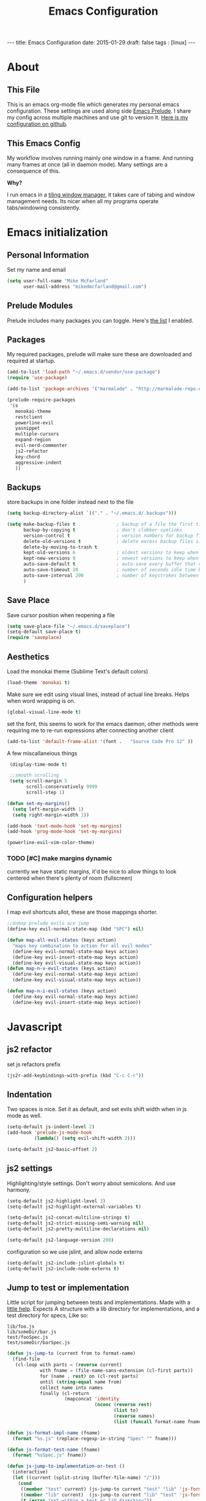 #+BEGIN_HTML
---
title: Emacs Configuration
date: 2015-01-29
draft: false
tags : [linux]
---
#+END_HTML
#+FILETAGS: :computer:
#+TITLE: Emacs Configuration

* About
** This File
  This is an emacs org-mode file which generates my personal emacs
  configuration. These settings are used along side [[http://github.com/bbatsov/prelude][Emacs Prelude]]. I
  share my config across multiple machines and use git to version it.
  [[http://github.com/mikedmcfarland/emacs-config][Here is my configuration on github]].

** This  Emacs Config
  My workflow involves running mainly one window in a frame. And
  running many frames at once (all in daemon mode). Many settings are
  a consequence of this.

  *Why?*

  I run emacs in a [[http://i3wm.org][tiling window manager]], it takes care of tabing and
  window management needs. Its nicer when all my programs operate
  tabs/windowing consistently.

* Emacs initialization

** Personal Information
Set my name and email
  #+begin_src emacs-lisp
    (setq user-full-name "Mike McFarland"
          user-mail-address "mikedmcfarland@gmail.com")
  #+end_src

** Prelude Modules
   Prelude includes many packages you can toggle. Here's [[https://github.com/mikedmcfarland/emacs-config/blob/master/prelude-modules.el][the list]] I enabled.


** Packages
   My required packages, prelude will make sure these are downloaded
   and required at startup.
   #+begin_src emacs-lisp
     (add-to-list 'load-path "~/.emacs.d/vendor/use-package")
     (require 'use-package)

     (add-to-list 'package-archives '("marmalade" . "http://marmalade-repo.org/packages/"))

     (prelude-require-packages
      '(s
        monokai-theme
        restclient
        powerline-evil
        yasnippet
        multiple-cursors
        expand-region
        evil-nerd-commenter
        js2-refactor
        key-chord
        aggressive-indent
        ))

   #+end_src

** Backups
    store backups in one folder instead next to the file
    #+begin_src emacs-lisp
      (setq backup-directory-alist `(("." . "~/.emacs.d/.backups")))

      (setq make-backup-files t               ; backup of a file the first time it is saved.
            backup-by-copying t               ; don't clobber symlinks
            version-control t                 ; version numbers for backup files
            delete-old-versions t             ; delete excess backup files silently
            delete-by-moving-to-trash t
            kept-old-versions 6               ; oldest versions to keep when a new numbered backup is made (default: 2)
            kept-new-versions 9               ; newest versions to keep when a new numbered backup is made (default: 2)
            auto-save-default t               ; auto-save every buffer that visits a file
            auto-save-timeout 20              ; number of seconds idle time before auto-save (default: 30)
            auto-save-interval 200            ; number of keystrokes between auto-saves (default: 300)
            )

    #+end_src

** Save Place
    Save cursor position when reopening a file
    #+begin_src emacs-lisp
      (setq save-place-file "~/.emacs.d/saveplace")
      (setq-default save-place t)
      (require 'saveplace)
    #+end_src

** Aesthetics
   Load the monokai theme (Sublime Text's default colors)
   #+begin_src emacs-lisp
     (load-theme 'monokai t)
   #+end_src

   Make sure we edit using visual lines, instead of actual line breaks.
   Helps when word wrapping is on.
   #+begin_src emacs-lisp
     (global-visual-line-mode t)
   #+end_src

   set the font, this seems to work for the emacs daemon, other methods
   were requiring me to re-run expressions after connecting another client
   #+begin_src emacs-lisp
     (add-to-list 'default-frame-alist '(font .   "Source Code Pro 12" ))
   #+end_src


   A few miscallaneious things
   #+begin_src emacs-lisp
     (display-time-mode t)

     ;;smooth scrolling
     (setq scroll-margin 5
           scroll-conservatively 9999
           scroll-step 1)

    (defun set-my-margins()
      (setq left-margin-width 1)
      (setq right-margin-width 1))

    (add-hook 'text-mode-hook 'set-my-margins)
    (add-hook 'prog-mode-hook 'set-my-margins)

    (powerline-evil-vim-color-theme)
   #+end_src

*** TODO [#C] make margins dynamic
    currently we have static margins, it'd be nice to allow things to look
    centered when there's plenty of room (fullscreen)

** Configuration helpers
I map evil shortcuts allot, these are those mappings shorter.
   #+begin_src emacs-lisp
     ;;Unmap prelude evils ace jump
     (define-key evil-normal-state-map (kbd "SPC") nil)

     (defun map-all-evil-states (keys action)
       "maps key combination to action for all evil modes"
       (define-key evil-normal-state-map keys action)
       (define-key evil-insert-state-map keys action)
       (define-key evil-visual-state-map keys action))
     (defun map-n-v-evil-states (keys action)
       (define-key evil-normal-state-map keys action)
       (define-key evil-visual-state-map keys action))

     (defun map-n-i-evil-states (keys action)
       (define-key evil-normal-state-map keys action)
       (define-key evil-insert-state-map keys action))
   #+end_src
* Javascript
** js2 refactor
  set js refactors prefix
  #+begin_src emacs-lisp
    (js2r-add-keybindings-with-prefix (kbd "C-c C-r"))
  #+end_src
** Indentation
   Two spaces is nice. Set it as default, and set evils shift width
   when in js mode as well.
  #+begin_src emacs-lisp
    (setq-default js-indent-level 2)
    (add-hook 'prelude-js-mode-hook
              (lambda() (setq evil-shift-width 2)))

    (setq-default js2-basic-offset 2)
  #+end_src

** js2 settings
  Highlighting/style settings. Don't worry about semicolons. And use harmony.
  #+begin_src emacs-lisp
    (setq-default js2-highlight-level 3)
    (setq-default js2-highlight-external-variables t)

    (setq-default js2-concat-multiline-strings t)
    (setq-default js2-strict-missing-semi-warning nil)
    (setq-default js2-pretty-multiline-declarations nil)

    (setq-default js2-language-version 200)
  #+end_src

  configuration so we use jslint, and allow node externs
  #+begin_src emacs-lisp
    (setq-default js2-include-jslint-globals t)
    (setq-default js2-include-node-externs t)
  #+end_src

** Jump to test or implementation
  Little script for jumping between tests and implementations. Made
  with a [[http://emacs.stackexchange.com/questions/7308/define-key-to-toggle-between-javascript-implementation-and-test-file/7316#7316][little help]]. Expects A structure with a lib directory for
  implementations, and a test directory for specs, Like so:
  #+BEGIN_EXAMPLE
    lib/foo.js
    lib/someDir/bar.js
    test/fooSpec.js
    test/someDir/barSpec.js
  #+END_EXAMPLE

  #+begin_src emacs-lisp
    (defun js-jump-to (current from to format-name)
      (find-file
       (cl-loop with parts = (reverse current)
                with fname = (file-name-sans-extension (cl-first parts))
                for (name . rest) on (cl-rest parts)
                until (string-equal name from)
                collect name into names
                finally (cl-return
                         (mapconcat 'identity
                                    (nconc (reverse rest)
                                           (list to)
                                           (reverse names)
                                           (list (funcall format-name fname) )) "/" )))))

    (defun js-format-impl-name (fname)
      (format "%s.js" (replace-regexp-in-string "Spec" "" fname)))

    (defun js-format-test-name (fname)
      (format "%sSpec.js" fname))

    (defun js-jump-to-implementation-or-test ()
      (interactive)
      (let ((current (split-string (buffer-file-name) "/")))
        (cond
         ((member "test" current) (js-jump-to current "test" "lib" 'js-format-impl-name))
         ((member "lib" current)  (js-jump-to current "lib" "test" 'js-format-test-name))
         (t (error "not within a test or lib directory"))
      )))
  #+end_src

** align declarations
Aligning require statements at the top, or variable literal assignments
is something that can make code more readable, but its too painful to do
manually all the time. This seeks out '=' or ':' in lines, and aligns them.

#+begin_src emacs-lisp
  (defun js-align-assignments (&optional NUM)
    (interactive "p")
    ;;Keep them separate align calls, otherwise colons align with spaces
    ;;if they're in the same region
    (align-regexp (region-beginning) (region-end) "\\(\\s-*\\)=")
    (align-regexp (region-beginning) (region-end) "\\(\\s-*\\):"))

  (evil-define-key `normal js2-mode-map (kbd "SPC \\") 'js-align-assignments)
  (evil-define-key `visual js2-mode-map (kbd "SPC \\") 'js-align-assignments)

#+end_src




* Jade
  #+begin_src emacs-lisp
    (use-package jade-mode
      :load-path "~/.emacs.d/vendor/jade-mode"
      :mode "\\.jade$")
  #+end_src


* elisp
  Emacs has warnings about documenting elisp code.
  I don't follow these rules, so disable them
  #+begin_src emacs-lisp
    (setq-default flycheck-disabled-checkers '(emacs-lisp-checkdoc))
  #+end_src


* dot diagrams
#+begin_src emacs-lisp
  (use-package graphviz-dot-mode
    :load-path "~/.emacs.d/vendor/graphviz-dot-mode"
    :mode "\\.dot$")
#+end_src

* Snippets And Autocompletion
** Yasnippet

   Load YASnippet configuration
   #+begin_src emacs-lisp
     (setq yas-snippet-dirs '("~/.emacs.d/snippets"))
     (yas-reload-all)
     (add-hook 'prog-mode-hook 'yas-minor-mode)
     (add-hook 'text-mode-hook 'yas-minor-mode)
     (add-hook 'org-mode-hook  'yas-minor-mode)
   #+end_src
** Company

   Using mainly companys default prelude settings. Except I
   don't want any delay in suggestions.
   #+begin_src emacs-lisp
     (setq company-idle-delay 0)
   #+end_src

** Tab
   So, Company mode and YASnippet step on each other toes. So These
   functions are to help TAB have the behaviour I expect. Attempt
   these actions, and do the first one that works.
   1. expand yas snippet
   2. auto complete with company
   3. indent
   #+begin_src emacs-lisp
     (defun check-expansion ()
       (save-excursion
         (if (looking-at "\\_>") t
           (backward-char 1)
           (if (looking-at "\\.") t
             (backward-char 1)
             (if (looking-at "->") t nil)))))

     (defun do-yas-expand ()
       (let ((yas/fallback-behavior 'return-nil))
         (yas/expand)))

     (defun tab-indent-or-complete ()
       (interactive)
       (if (minibufferp)
           (minibuffer-complete)
         (if (or (not yas/minor-mode)
                 (null (do-yas-expand)))
             (if (check-expansion)
                 (company-complete-common)
               (indent-for-tab-command)))))
   #+end_src

   I became fairly frustrated trying to bind tab, so this is a fairly
   dirty way of altering the keymaps of company and yas-minor
   modes.

   #+begin_src emacs-lisp
     (defun bind-tab-properly ()
       "Binds tab to tab-indent-or-complete, overwritting yas and company bindings"
       (interactive)
       ;;overwrite yas and company tab mappings
       (define-key yas-minor-mode-map (kbd "<tab>") 'tab-indent-or-complete)
       (define-key yas-minor-mode-map (kbd "TAB") 'tab-indent-or-complete)
       (define-key company-active-map [tab] 'tab-indent-or-complete)
       (define-key company-active-map (kbd "TAB") 'tab-indent-or-complete))

     (add-hook 'company-mode-hook 'bind-tab-properly)

   #+end_src

*** TODO [#C] make tab binding / completion a minor mode

* Custom Commands
** create-new-empty-buffer
#+begin_src emacs-lisp
  (defun create-new-empty-buffer ()
    "Open a new empty buffer."
    (interactive)
    (let ((buf (generate-new-buffer "untitled")))
      (switch-to-buffer buf)
      (funcall (and initial-major-mode))
      (setq buffer-offer-save t)))
#+end_src

** just-my-main-window
    This is something I created with some [[http://emacs.stackexchange.com/questions/7418/define-a-main-window-and-then-close-all-others/7424#7424][help]]. The main window is
    defined per frame, and at any point I may wish to close all
    windows besides the main (to get back to work).

    #+begin_src emacs-lisp
      (defun mark-this-window-as-main ()
        "Mark the current window as the main window."
        (interactive)
        (mapc (lambda (win) (set-window-parameter win 'main nil))
          (window-list))
        (set-window-parameter nil 'main t))

      (defun get-main-window()
        "Find and return the main window or nil if non exists."
        (cl-find-if (lambda (win) (window-parameter win 'main)) (window-list)))

      (defun just-my-main-window ()
        "Show only the main window"
        (interactive)
        (delete-other-windows (get-main-window)))
    #+end_src

    Add some hooks to make sure the appropriate window is marked as
    main. That'll be code and document windows.

    #+begin_src emacs-lisp
      (add-hook 'prog-mode-hook 'mark-this-window-as-main)
      (add-hook 'text-mode-hook 'mark-this-window-as-main)
      (add-hook 'org-mode-hook 'mark-this-window-as-main)
    #+end_src


* Org-mode
** Misc
Automatically put us into org-indent-mode when editing org files
#+begin_src emacs-lisp
  (add-hook 'org-mode-hook 'org-indent-mode)
#+end_src

** org-babel
language definitions for org babel
#+begin_src emacs-lisp
  (org-babel-do-load-languages
   'org-babel-load-languages
   '((js . t)
     (emacs-lisp . t)
     (scala . t)
     (sh . t)
     (dot . t)
     ))
#+end_src

open source code blocks in new frames.
#+begin_src emacs-lisp
  (set 'org-src-window-setup 'current-window)
#+end_src

org mode maps the language mode by name, remap to proper modes
when the language name doesn't match exactly
#+begin_src emacs-lisp
  (add-to-list 'org-src-lang-modes '("js" . js2))
  (add-to-list 'org-src-lang-modes '("dot" . graphviz-dot))
#+end_src

lets use babel-node instead of node (for es6 features).
This needs babel installed globally to work.
#+begin_src emacs-lisp
  (setq org-babel-js-cmd "babel-node")
#+end_src

use relative file links when tangling/detangling
#+begin_src emacs-lisp
  (setq org-babel-tangle-use-relative-file-links t)
#+end_src


** org-agenda

Pull in all org files for my agenda from:
- my ~/notes directory
- recursively through my ~/projects

   #+begin_src emacs-lisp
  (defun update-org-agenda-files ()
    (interactive)
    (let*
        ((entries
          '("~/notes"))
         (rec-entries
          '("~/projects"))
         (rec-files
          (mapcan
           'find-org-file-recursively
           rec-entries))

         (all-org-files (append entries rec-files)))
      (setq org-agenda-files all-org-files)))

  (defun find-org-file-filter (name)
    (not (s-contains? "node_modules" name)))

  ;; recursively find .org files in provided directory
  ;; modified from an Emacs Lisp Intro example
  (defun find-org-file-recursively (directory &optional filext)
    "Return .org and .org_archive files recursively from DIRECTORY.
  If FILEXT is provided, return files with extension FILEXT instead."
    ;; FIXME: interactively prompting for directory and file extension
    (let* (org-file-list
           (case-fold-search t)           ; filesystems are case sensitive
           (file-name-regex "^[^.#].*")   ; exclude .*
           (filext (if filext filext "org$\\\|org_archive"))
           (fileregex (format "%s\\.\\(%s$\\)" file-name-regex filext))
           (cur-dir-list (directory-files directory t file-name-regex)))
      ;; loop over directory listing
      (dolist (file-or-dir cur-dir-list org-file-list) ; returns org-file-list
        (cond
         ((file-regular-p file-or-dir) ; regular files
          (if (string-match fileregex file-or-dir) ; org files
              (add-to-list 'org-file-list file-or-dir)))
         ((file-directory-p file-or-dir)
          (if (find-org-file-filter file-or-dir)
              (dolist (org-file (find-org-file-recursively file-or-dir filext)
                                org-file-list) ; add files found to result
                (add-to-list 'org-file-list org-file))))))))

  (update-org-agenda-files)

   #+end_src



Configure shortcuts and settings for org agenda
   #+begin_src emacs-lisp
  (use-package org-agenda
    :bind ("C-c a" . org-agenda)
    :config
    (progn
      ;;we dont use evil in agenda, but j/k should be vim style
      (define-key org-agenda-mode-map "j" 'org-agenda-next-line)
      (define-key org-agenda-mode-map "k" 'org-agenda-previous-line)
      ;; (setq org-agenda-start-with-follow-mode t)
      ))
   #+end_src

** Org capture
Set up capture templates and shortcuts.
   #+begin_src emacs-lisp
     (use-package org-capture
       :config
       (progn
         (setq org-capture-templates
               '(
                 ("t" "Todo" entry (file+headline "~/notes/tasks.org" "Tasks")
                  "* TODO %?\n  %i\n  %a")
                 ("e" "Emacs Todo" entry (file+headline "~/.emacs.d/personal/settings.org" "Tasks")
                  "* TODO %?\n  %i\n  %a")
                 ("p" "Project Todo" entry (function bear-org-project-jump-to-tasks)
                  "* TODO %?\n  %i\n  %a")
                 ("j" "Journal" entry (file+datetree "~/notes/journal.org")
                  "* %?\nEntered on %U\n  %i\n  %a")))

         (map-n-v-evil-states " oc" 'org-capture)
         ))
   #+end_src

These functions allow the project template to work.
They add tasks to the appropriate org file (and section) based on the current project.

   #+begin_src emacs-lisp
     (defun bear-org-jump-to-tasks()
       "Jumps to the tasks within the current org file. If no task section
     exists, one is created"
       (interactive)
       (goto-char (point-min))
       (unless
           (re-search-forward
            "^[[:space:]]*\\*.[[:space:]]*\\(tasks\\|planned\\|todos\\)[[:space:]]*"
            nil t)
         (progn
           (goto-char (point-max))
           (newline)
           (insert "* Tasks")
           (newline))))

     (defun bear-org-project-jump ()
       "Jumps to the projects org file (dominating file named readme.org or
     todo.org in)"
       (interactive)
       (let* ((dir (file-name-directory (buffer-file-name)))
              (match "^\\([rR][eE][aA][dD][mM][dE]\\|[tT][oO][dD][oO]\\)\\.[oO][rR][gG]$")
              (get-matched (lambda(parent) (car (directory-files parent nil match))))
              (matched-dir (locate-dominating-file dir get-matched))
              (matched-file (funcall get-matched matched-dir)))
         (find-file (concat matched-dir matched-file))))


     (defun bear-org-project-jump-to-tasks ()
       "Finds the org file and location associated with project tasks, and jumps to it"
       (interactive)
       (if (string= (file-name-extension (buffer-file-name)) "org")
           (bear-org-jump-to-tasks)
         (progn
           (bear-org-project-jump)
           (bear-org-jump-to-tasks))))
   #+end_src

** Org-clock (time-tracking)
set up org clocking shortcuts and settings
   #+begin_src emacs-lisp
     (setq org-clock-persist 'history)
     (org-clock-persistence-insinuate)

     (use-package org-clock
       :config
       (progn
         (map-n-v-evil-states " oki" 'org-clock-in)
         (map-n-v-evil-states " oko" 'org-clock-out)
         (map-n-v-evil-states " okx" 'org-clock-in-last)
         (map-n-v-evil-states " oke" 'org-clock-out)
         (add-hook 'org-clock-in-prepare-hook
                   'my-org-mode-ask-effort)

         (defun my-org-mode-ask-effort ()
           "Ask for an effort estimate when clocking in."
           (unless (org-entry-get (point) "Effort")
             (let ((effort
                    (completing-read
                     "Effort: "
                     (org-entry-get-multivalued-property (point) "Effort"))))
               (unless (equal effort "")
                 (org-set-property "Effort" effort)))))
         ))

   #+end_src


* Key Bindings
A bunch of keybindings that really should be put into appropriate sections.
  #+begin_src emacs-lisp
    ;;remove forward motion from evil motion ma
    (define-key evil-motion-state-map " " nil)

    (define-key evil-normal-state-map (kbd "g t") 'js-jump-to-implementation-or-test)

    ;;map control s p to finding a file with projectile
    (global-set-key (kbd "C-S-p") 'projectile-find-file)

    ;;have j and k go down to next visual line
    (define-key evil-normal-state-map (kbd "j") 'evil-next-visual-line)
    (define-key evil-normal-state-map (kbd "k") 'evil-previous-visual-line)

    (global-set-key (kbd "C-c C-n") 'create-new-empty-buffer)
    (global-set-key (kbd "C-c C-o") 'just-my-main-window)
    (define-key org-mode-map (kbd "C-c C-o") 'just-my-main-window)

    (global-set-key (kbd "RET") 'newline-and-indent)

    ;;Remap alt p to switching a project with projectile
    (global-set-key (kbd "M-p") 'projectile-switch-project)

    (global-set-key (kbd "C-h") 'previous-buffer)
    (global-set-key (kbd "C-l") 'next-buffer)
    (global-set-key (kbd "C-S-h") 'winner-undo)
    (global-set-key (kbd "C-S-l") 'winner-redo)
    (global-set-key (kbd "C-c C-q") 'kill-this-buffer)

    (global-set-key (kbd "C-S-m") 'mc/mark-all-like-this-dwim)
    (map-n-v-evil-states (kbd "SPC m") 'mc/mark-next-like-this)
    (define-key mc/keymap (kbd "C-n") 'mc/mark-next-like-this)
    (define-key mc/keymap (kbd "C-S-n") 'mc/skip-to-next-like-this)
    (define-key mc/keymap (kbd "C-p") 'mc/unmark-next-like-this)
    (define-key mc/keymap (kbd "C-S-p") 'mc/unmark-previous-like-this)

    (global-set-key (kbd "C-S-SPC") 'er/contract-region)
    (global-set-key (kbd "C-SPC") 'er/expand-region)

    (map-n-v-evil-states (kbd "SPC j") 'evil-ace-jump-two-chars-mode)
    (map-n-v-evil-states (kbd "SPC r") 'js2r-rename-var)
    (map-n-v-evil-states (kbd "SPC l") 'js2r-log-this)
    (map-n-v-evil-states (kbd "SPC c") 'evilnc-comment-or-uncomment-lines)
    (map-n-v-evil-states (kbd "SPC p") 'projectile-find-file)

    (global-set-key (kbd "C-s") 'save-buffer)
    (map-n-v-evil-states (kbd "SPC s") 'save-buffer)

    (define-key evil-normal-state-map (kbd "gp") 'evil-select-last-yanked-text)

    (setq evil-default-state `normal)
    (evil-define-key `normal org-src-mode-map (kbd "SPC '") 'org-edit-src-save-and-exit)
    (evil-define-key `normal org-src-mode-map (kbd "SPC s") 'org-edit-src-save)
    (define-key org-src-mode-map (kbd "C-s") 'org-edit-src-save)
    (evil-define-key `normal org-mode-map (kbd "SPC '") 'org-edit-special)


    (defun org-edit-src-save-and-exit()
      (interactive)
      (org-edit-src-save)
      (org-edit-src-exit 'exit))

    ;; (map-n-v-evil-states  (kbd "SPC i") 'helm-swoop)
    (global-set-key (kbd "C-S-i") 'helm-projectile-ack)

    ;; (define-key isearch-mode-map (kbd "M-i") 'helm-swoop-from-isearch)
    ;; (require 'helm-swoop)
    ;; (define-key helm-swoop-map (kbd "M-i") 'helm-multi-swoop-all-from-helm-swoop)

    (map-n-v-evil-states (kbd "go") 'find-file-other-frame)
    (define-key company-active-map (kbd "C-n") 'company-select-next-or-abort)
    (define-key company-active-map (kbd "C-p") 'company-select-previous-or-abort)

    (define-key js2-mode-map (kbd "C-c C-o") nil)
    ;; (map-n-i-evil-states (kbd "C-S-k") 'move-text-up)
    ;; (map-n-i-evil-states (kbd "C-S-j") 'move-text-down)
    ;; (evil-define-key `normal js2-mode-map (kbd "C-S-k") 'js2r-move-line-up)
    ;; (evil-define-key `insert js2-mode-map (kbd "C-S-k") 'js2r-move-line-up)
    ;; (evil-define-key `normal js2-mode-map (kbd "C-S-j") 'js2r-move-line-down)
    ;; (evil-define-key `insert js2-mode-map (kbd "C-S-j") 'js2r-line-move-down)

    ;; (define-key evil-normal-state-local-map (kbd "<right>") 'hannesr/evil-normal-move-character-forward)
    ;; (define-key evil-normal-state-local-map (kbd "<left>") 'hannesr/evil-normal-move-character-backward)
    ;; (define-key evil-visual-state-local-map (kbd "<right>") 'hannesr/evil-visual-move-selection-forward)
    ;; (define-key evil-visual-state-local-map (kbd "<left>") 'hannesr/evil-visual-move-selection-backward)

  #+end_src

** TODO [#C] Clean up keyboard shortcuts
- More consistency is needed, think about appropriate prefixes.
- Ctrl p is a poor project launching shortcut (too many
  applications use it for 'previous'


* Key chords
kj is a convenient exit compared to escape
#+begin_src emacs-lisp
  (setq key-chord-two-keys-delay 0.5)
  (key-chord-define evil-insert-state-map "kj" 'evil-normal-state)
  (key-chord-mode +1)
#+end_src

* Evil
  Evil is an emulation layer for Vim ontop of emacs. It's a very faithful emulation.

** Select last yanked text
   This function will select whatever texted you pasted last (in the buffer).
   #+begin_src emacs-lisp

     (defun evil-select-last-yanked-text ()
       "uses evils markers to select the last yanked text"
       (interactive)
       (evil-goto-mark ?\[)
       (evil-visual-char)
       (evil-goto-mark ?\]))

     ;; (defun evil-yank-and-indent-text ()
     ;;   (interactive)
     ;;   (evil-paste-after)
     ;;   (evil-indent)
     ;;   (evil-goto-mark ?\[))

   #+end_src
** Escape should exit things
  Stole this from somewhere, attempts to map escape to various
  exits. It isn't perfect however, and I still need ctrl g from time
  to time.
#+begin_src emacs-lisp
  (defun minibuffer-keyboard-quit ()
    "Abort recursive edit.
  In Delete Selection mode, if the mark is active, just deactivate it;
  then it takes a second \\[keyboard-quit] to abort the minibuffer."
    (interactive)
    (if (and delete-selection-mode transient-mark-mode mark-active)
        (setq deactivate-mark  t)
      (when (get-buffer "*Completions*") (delete-windows-on "*Completions*"))
      (abort-recursive-edit)))

  (define-key evil-normal-state-map [escape] 'keyboard-quit)
  (define-key evil-visual-state-map [escape] 'keyboard-quit)
  (define-key minibuffer-local-map [escape] 'minibuffer-keyboard-quit)
  (define-key minibuffer-local-ns-map [escape] 'minibuffer-keyboard-quit)
  (define-key minibuffer-local-completion-map [escape] 'minibuffer-keyboard-quit)
  (define-key minibuffer-local-must-match-map [escape] 'minibuffer-keyboard-quit)
  (define-key minibuffer-local-isearch-map [escape] 'minibuffer-keyboard-quit)
  (define-key minibuffer-local-isearch-map [escape] 'minibuffer-keyboard-quit)
  (define-key mc/keymap [escape] 'mc/keyboard-quit)
  (global-set-key [escape] 'evil-exit-emacs-state)
#+end_src

** Miscellaneous
Evil star allows you to use the * shortcut on visually selected text.
Should be default vim behavior if you ask me.
#+begin_src emacs-lisp
  (require 'evil-visualstar)
  (global-evil-visualstar-mode t)
#+end_src


** Evil vs mutliple-cursors
Multiple cursors and evil [[https://github.com/magnars/multiple-cursors.el/issues/17][don't play well together]]. I ripped this
solution from [[https://github.com/jcpetkovich/.emacs.d][these configs]]. It disables evil while multiple-cursors
is running. This allows js2-refactor to still work nicely for me.
I can still use multiple cursors too, but it's less awesome without
vim keybindings.

  #+begin_src emacs-lisp
    (defun user-utils/evil-visual-or-normal-p ()
      "True if evil mode is enabled, and we are in normal or visual mode."
      (and (bound-and-true-p evil-mode)
           (not (memq evil-state '(insert emacs)))))

    (defun mc-evil-compat/switch-to-emacs-state ()
      (when (user-utils/evil-visual-or-normal-p)

        (setq mc-evil-compat/evil-prev-state evil-state)

        (when (region-active-p)
          (setq mc-evil-compat/mark-was-active t))

        (let ((mark-before (mark))
              (point-before (point)))

          (evil-emacs-state 1)

          (when (or mc-evil-compat/mark-was-active (region-active-p))
            (goto-char point-before)
            (set-mark mark-before)))))

    (defun mc-evil-compat/back-to-previous-state ()
      (when mc-evil-compat/evil-prev-state
        (unwind-protect
            (case mc-evil-compat/evil-prev-state
              ((normal visual) (evil-force-normal-state))
              (t (message "Don't know how to handle previous state: %S"
                          mc-evil-compat/evil-prev-state)))
          (setq mc-evil-compat/evil-prev-state nil)
          (setq mc-evil-compat/mark-was-active nil))))

    (add-hook 'multiple-cursors-mode-enabled-hook
              'mc-evil-compat/switch-to-emacs-state)
    (add-hook 'multiple-cursors-mode-disabled-hook
              'mc-evil-compat/back-to-previous-state)

    (defun mc-evil-compat/rectangular-switch-state ()
      (if rectangular-region-mode
          (mc-evil-compat/switch-to-emacs-state)
        (setq mc-evil-compat/evil-prev-state nil)))

    ;; When running edit-lines, point will return (position + 1) as a
    ;; result of how evil deals with regions
    (defadvice mc/edit-lines (before change-point-by-1 activate)
      (when (user-utils/evil-visual-or-normal-p)
        (if (> (point) (mark))
            (goto-char (1- (point)))
          (push-mark (1- (mark))))))

    (add-hook 'rectangular-region-mode-hook 'mc-evil-compat/rectangular-switch-state)

    (defvar mc--default-cmds-to-run-once nil)
  #+end_src

* Multiple Cursors
mc's fast key expansion was getting in the way of my other shortcuts.
So Disable it.
#+begin_src emacs-lisp
  (require 'multiple-cursors)
  ;; Don't use expand-region fast keys
  (setq expand-region-fast-keys-enabled nil)
#+end_src

* Ace Jump
I thought i'd use this, I really don't.
It's cool but less functional then I expected (for my workflow)
#+begin_src emacs-lisp
  (setq ace-jump-mode-scope 'frame)
  (setq ace-jump-mode-move-keys
        (loop for i from ?a to ?z collect i))

  (require 'ace-jump-mode)
  (defun evil-ace-jump-two-chars-mode (query-char query-char-2)
    "evil AceJump two chars mode"
    (interactive (list (read-char "First Char:")
                       (read-char "Second:")))

    (if (eq (ace-jump-char-category query-char) 'other)
      (error "[AceJump] Non-printable character"))

    ;; others : digit , alpha, punc
    (setq ace-jump-query-char query-char)
    (setq ace-jump-current-mode 'evil-ace-jump-char-mode)
    (ace-jump-do (regexp-quote (concat (char-to-string query-char)
                                       (char-to-string query-char-2)))))
#+end_src

* DONE helm swoop
helm swoop config and shortcuts. I use this mainly for current buffer searches.
CLOSED: [2015-02-11 Wed 14:05]
#+begin_src emacs-lisp
  (use-package helm-swoop
    :load-path "~/.emacs.d/vendor/helm-swoop"
    :config
    (setq
     helm-swoop-pre-input-function (lambda () "empty unless in visual mode"
                                     (if (evil-visual-state-p)
                                         (thing-at-point 'symbol)
                                       ""))
     helm-swoop-speed-or-color t)
    (map-n-v-evil-states  (kbd "SPC i") 'helm-swoop)
    (define-key isearch-mode-map (kbd "M-i") 'helm-swoop-from-isearch)
    (define-key helm-swoop-map (kbd "M-i") 'helm-multi-swoop-all-from-helm-swoop))
#+end_src

* wgrep-ag
Still playing with this. Haven't used it enough times to figure out how it /should/ be.
#+begin_src emacs-lisp
  (use-package wgrep
    :load-path "~/.emacs.d/vendor/Emacs-wgrep"
    :config
    (progn
      (use-package wgrep-helm)
      (use-package wgrep-ack)
      ;; (use-package wgrep-ag)

      ;; (use-package helm-ag
      ;;   :ensure t
      ;;   :load-path "~/.emacs.d/vendor/emacs-helm-ag"
      ;;   :config
      ;;   (define-key helm-ag-map (kbd "C-c C-s") 'helm-grep-save-results))
      ;; )
      ))

#+end_src
#
* Drag Stuff
Useful to drag lines up and down.
#+begin_src emacs-lisp
  (use-package drag-stuff
      :load-path "~/.emacs.d/vendor/drag-stuff.el"
      :bind
      (("C-S-j" . drag-stuff-down)
       ("C-S-k" . drag-stuff-up))
      :config
      (drag-stuff-mode t))
#+end_src
** TODO [#C] Evil compatibility improvements
- [ ] visual line mode is broken.
- [ ] being able to move rectangular regions would be nice

* Erc
I use erc for chatting with bitlbee. Still getting the hang of it.
#+begin_src emacs-lisp
  (setq erc-auto-query 'frame
        erc-query-display 'frame

        erc-interpret-mirc-color t

        erc-hide-list '("JOIN" "PART" "QUIT")

        erc-kill-buffer-on-part t
        erc-kill-queries-on-quit t
        erc-kill-server-buffer-on-quit t)


  (evil-define-key `normal erc-mode-map (kbd "RET") 'erc-send-current-line)
  (evil-define-key `visual erc-mode-map (kbd "RET") 'erc-send-current-line)

#+end_src

Automatically put us into flyspell-mode when using erc
#+begin_src emacs-lisp
  (add-hook 'erc-mode-hook 'flyspell-mode)
#+end_src

* Aggressive indent
use package isn't working, installed with prelude require instead
#+begin_src emacs-lisp
  (global-aggressive-indent-mode)

  ;; (use-package aggressive-indent
  ;;   :ensure names
  ;;   :config
  ;;   (progn
  ;;     (global-aggressive-indent-mode t)
  ;;     ))
#+end_src

* Relative line numbers
Some customizations that allow relative line numbers to be described as
alternating letters. This way I can jump to those lines via shortcut. This
has replace ace-jump-line for me since I don't have to wait for feedback.

#+begin_src emacs-lisp
  (use-package stripe-buffer
    :load-path "~/.emacs.d/vendor/stripe-buffer"
    :config
    (progn
      (add-hook 'prog-mode-hook 'stripe-buffer-mode)
      (add-hook 'org-mode-hook 'stripe-buffer-mode)

      (set-face-background stripe-highlight-face "#2A2B25")
      ))


  (use-package relative-line-numbers
    :ensure
    :config
    (progn
      (defun relative-jump-chars-list ()
        (list
         ?f ?d ?s ?a ?v
         ?t ?b ?c ?e ?g
         ?u ?h ?i ?y ?j
         ?k ?l ?m ?n ?o
         ?p ?q ?r ?w ?x
         ?z
         ))

      (defun relative-jump-chars-permutations-default()
        (cl-mapcar
         'char-to-string
         (relative-jump-chars-list)
         ))

      (defvar relative-jump-chars-permutations
        (relative-jump-chars-permutations-default))

      ;; (defun permutations-up-to (size elements)
      ;;   (if (= size 0)
      ;;       nil
      ;;     (append  (permutations-up-to (- size 1) elements) (permutations size elements))
      ;;     ))

      ;; (defun permutations (size elements)
      ;;   (if (= size 0)
      ;;       '(())
      ;;     (cl-mapcan (lambda (p)
      ;;                  (cl-mapcar (lambda (e)
      ;;                               (cons e p))
      ;;                             elements))
      ;;                (permutations (- size 1) elements))))

      (defun relative-jump-chars-line-format (offset)
        (let ((rel (abs offset))
              (pad 3)
              (div 2))
          (cond
           ((= rel 0)
            (let ((str (number-to-string (line-number-at-pos))))
              (if (> 3 (length str))
                  (concat " " str)
                str)))
           ((or
             (< rel pad)
             (> (mod rel div) 0)) "")
           (t (let ((char (nth
                           (/ (- rel pad) div)
                           relative-jump-chars-permutations)))
                (if char
                    (concat " " char " " )
                  ""))))))

      (defun relative-jump-chars (char)
        (let ((pad 3)
              (div 2)
              (i (cl-position
                  (char-to-string char)
                  relative-jump-chars-permutations
                  :test 'cl-equalp)))
          (+
           (* i div)
           (+ pad 1))))

      (defun relative-jump-chars-next ()
        (interactive)
        (evil-next-visual-line (relative-jump-chars (read-char)) ))

      (defun relative-jump-chars-previous()
        (interactive)
        (evil-previous-visual-line (relative-jump-chars (read-char)) ))

      (setq relative-line-numbers-format 'relative-jump-chars-line-format)
      (setq relative-line-numbers-motion-function 'forward-visible-line)
      (map-n-v-evil-states " j" 'relative-jump-chars-next)
      (map-n-v-evil-states " k" 'relative-jump-chars-previous)
      (add-hook 'prog-mode-hook 'relative-line-numbers-mode)
      (add-hook 'org-mode-hook 'relative-line-numbers-mode)
      ))

#+end_src


* Tasks
** TODO Refactor emacs configuration
- [ ] use, use-package, for more cohesion.
- [ ] transition away from prelude

** TODO [#C] Bring in node REPL mode from chromebook
- [ ] configure for es6 with 6to5
- [ ] Clean up implementation
- [ ] pull from chromebook into master
** TODO [#C] Find a way to highlight all occurrences of variable
- Do it with js2 AST http://mihai.bazon.net/projects/editing-javascript-with-emacs-js2-mode/js2-highlight-vars-mode

** TODO [#C] Fix copy and paste between emacs and clipboard
Probably evil related, since being in insert mode when doing the copy seems to work.
